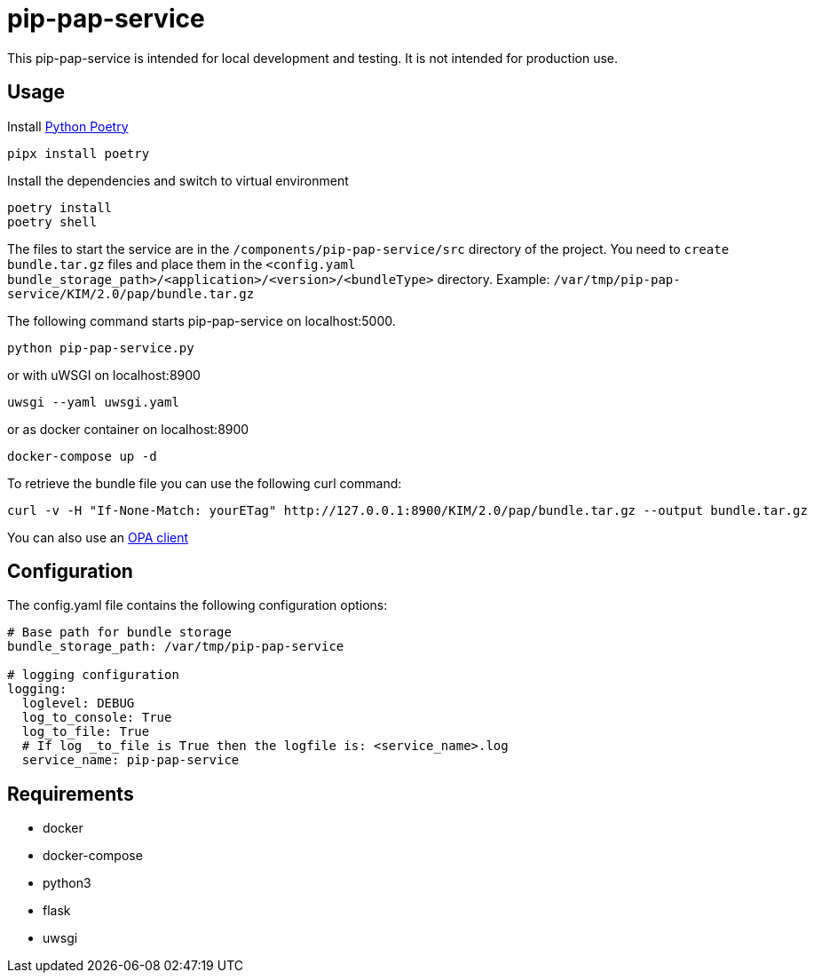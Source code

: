 = pip-pap-service

This pip-pap-service is intended for local development and testing. It is not intended for production use.

== Usage

Install https://python-poetry.org[Python Poetry] 

[source,sh]
----
pipx install poetry
----

Install the dependencies and switch to virtual environment
[source,sh]
----
poetry install
poetry shell
----

The files to start the service are in the `/components/pip-pap-service/src` directory of the project.
You need to `create bundle.tar.gz` files and place them in the `<config.yaml bundle_storage_path>/<application>/<version>/<bundleType>` directory.
Example: `/var/tmp/pip-pap-service/KIM/2.0/pap/bundle.tar.gz`

The following command starts pip-pap-service on localhost:5000.
[source,sh]
----
python pip-pap-service.py
----

or with uWSGI on localhost:8900
[source,sh]
----
uwsgi --yaml uwsgi.yaml
----

or as docker container on localhost:8900
----
docker-compose up -d
----

To retrieve the bundle file you can use the following curl command:
----
curl -v -H "If-None-Match: yourETag" http://127.0.0.1:8900/KIM/2.0/pap/bundle.tar.gz --output bundle.tar.gz
----

You can also use an https://www.openpolicyagent.org/docs/latest/#running-opa[OPA client]

== Configuration

The config.yaml file contains the following configuration options:
[source,yaml]
----
# Base path for bundle storage
bundle_storage_path: /var/tmp/pip-pap-service

# logging configuration
logging:
  loglevel: DEBUG
  log_to_console: True
  log_to_file: True
  # If log _to_file is True then the logfile is: <service_name>.log
  service_name: pip-pap-service
----

== Requirements

* docker
* docker-compose
* python3
* flask
* uwsgi